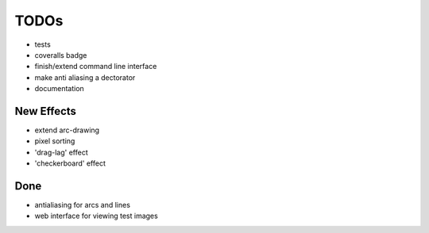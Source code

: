*****
TODOs
*****

* tests
* coveralls badge
* finish/extend command line interface
* make anti aliasing a dectorator
* documentation

New Effects
-----------

* extend arc-drawing
* pixel sorting
* 'drag-lag' effect
* 'checkerboard' effect

Done
----

* antialiasing for arcs and lines
* web interface for viewing test images

